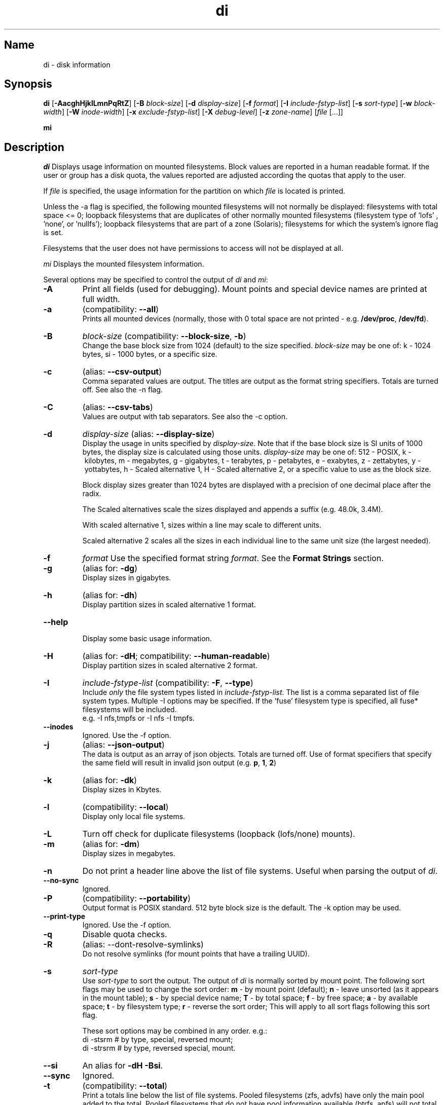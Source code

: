 .\"
.\" di.1
.\"
.\" Copyright 1994-2018 Brad Lanam  Walnut Creek CA USA
.\"
.\" brad.lanam.di_at_gmail.com
.\"
.TH di 1 "17 Jan 2013"
.SH Name
di \- disk information
.SH Synopsis
.\" di [-AacghHjklLmnPqRtZ] [-B block-size] [-d display-size] [-f format]
.\" [-I include-fstyp-list] [-s sort-type] [-w block-width]
.\" [-W inode-width] [-x exclude-fstyp-list] [-X debug-level]
.\" [-z zone-name] [file [...]]
.B di
[\fB\-AacghHjklLmnPqRtZ\fP]
[\fB\-B\fP \fIblock\-size\fP]
[\fB\-d\fP \fIdisplay\-size\fP]
[\fB\-f\fP \fIformat\fP]
[\fB\-I\fP \fIinclude\-fstyp\-list\fP]
[\fB\-s\fP \fIsort\-type\fP]
[\fB\-w\fP \fIblock\-width\fP]
[\fB\-W\fP \fIinode\-width\fP]
[\fB\-x\fP \fIexclude\-fstyp\-list\fP]
[\fB\-X\fP \fIdebug-level\fP]
[\fB\-z\fP \fIzone\-name\fP]
[\fIfile\fP [...]]
.PP
.B mi
.SH Description
\fIdi\fP Displays usage information on mounted filesystems.  Block values are
reported in a human readable format.  If the user or group has a
disk quota, the values reported are adjusted according the quotas that
apply to the user.
.PP
If \fIfile\fP is specified, the usage information for the partition on which
\fIfile\fP is located is printed.
.PP
Unless the \-a flag is specified, the following mounted
filesystems will not
normally be displayed: filesystems
with total space <= 0;
loopback filesystems that are duplicates
of other normally mounted filesystems (filesystem type of 'lofs'
, 'none', or 'nullfs');
loopback filesystems that are part of a zone (Solaris);
filesystems for which the system's ignore flag is set.
.PP
Filesystems that the user does not have permissions to access will
not be displayed at all.
.PP
\fImi\fP Displays the mounted filesystem information.
.PP
Several options may be specified to
control the output of
\fIdi\fP and \fImi\fP:
.TP
.B \-A
Print all fields (used for debugging).  Mount points and special
device names are printed at full width.
.TP
.B \-a
(compatibility: \fB\-\-all\fP)
.br
Prints all mounted devices (normally, those with 0 total space are not
printed \- e.g. \fB/dev/proc\fP, \fB/dev/fd\fP).
.TP
.B \-B
.I block\-size
(compatibility: \fB\-\-block\-size\fP, \fB\-b\fP)
.br
Change the base block size from 1024 (default) to the size specified.
\fIblock\-size\fP may be one of: k\ \-\ 1024 bytes, si\ \-\ 1000 bytes,
or a specific size.
.TP
.B \-c
(alias: \fB\-\-csv\-output\fP)
.br
Comma separated values are output.  The titles are output as the
format string specifiers.  Totals are turned off. See also the \-n flag.
.TP
.B \-C
(alias: \fB\-\-csv\-tabs\fP)
.br
Values are output with tab separators.
See also the \-c option.
.TP
.B \-d
.I display\-size
(alias: \fB\-\-display\-size\fP)
.br
Display the usage in units specified by \fIdisplay\-size\fP.
Note that if the base block size is SI units of 1000 bytes, the
display size is calculated using those units.
\fIdisplay\-size\fP
may be one of: 512\ \-\ POSIX, k\ \-\ kilobytes,
m\ \-\ megabytes, g\ \-\ gigabytes, t\ \-\ terabytes, p\ \-\ petabytes,
e\ \-\ exabytes, z\ \-\ zettabytes, y\ \-\ yottabytes,
h\ \-\ Scaled alternative 1, H\ \-\ Scaled alternative 2,
or a specific value to use as the block size.
.IP
Block display sizes greater than 1024 bytes are displayed with a precision
of one decimal place after the radix.
.IP
The Scaled alternatives scale the sizes displayed and
appends a suffix (e.g. 48.0k, 3.4M).
.IP
With scaled alternative 1, sizes within a
line may scale to different units.
.IP
Scaled alternative 2 scales all the sizes in each individual line
to the same unit size (the largest needed).
.TP
.B \-f
.I format
Use the specified format string \fIformat\fP.  See the
\fBFormat Strings\fP section.
.TP
.B \-g
(alias for: \fB\-dg\fP)
.br
Display sizes in gigabytes.
.TP
.B \-h
(alias for: \fB\-dh\fP)
.br
Display partition sizes in scaled alternative 1 format.
.TP
.B \-\-help
.br
Display some basic usage information.
.TP
.B \-H
(alias for: \fB\-dH\fP; compatibility: \fB\-\-human\-readable\fP)
.br
Display partition sizes in scaled alternative 2 format.
.TP
.B \-I
.I include\-fstype\-list
(compatibility: \fB\-F\fP, \fB\-\-type\fP)
.br
Include \fIonly\fP the file system types listed in \fIinclude\-fstyp\-list\fP.
The list is a comma separated list of file system types.
Multiple \-I options may be specified.  If the 'fuse' filesystem type
is specified, all fuse* filesystems will be included.
.br
e.g. \-I nfs,tmpfs or \-I nfs \-I tmpfs.
.TP
.B \-\-inodes
Ignored.  Use the \-f option.
.TP
.B \-j
(alias: \fB\-\-json\-output\fP)
.br
The data is output as an array of json objects.
Totals are turned off.  Use of format specifiers that specify
the same field will result in invalid json output
(e.g. \fBp\fP, \fB1\fP, \fB2\fP)
.TP
.B \-k
(alias for: \fB\-dk\fP)
.br
Display sizes in Kbytes.
.TP
.B \-l
(compatibility: \fB\-\-local\fP)
.br
Display only local file systems.
.TP
.B \-L
Turn off check for duplicate filesystems (loopback (lofs/none) mounts).
.TP
.B \-m
(alias for: \fB\-dm\fP)
.br
Display sizes in megabytes.
.TP
.B \-n
Do not print a header line above the list of file systems.  Useful when
parsing the output of \fIdi\fP.
.TP
.B \-\-no\-sync
Ignored.
.TP
.B \-P
(compatibility: \fB\-\-portability\fP)
.br
Output format is POSIX standard.
512 byte block size is the default.  The \-k option may be used.
.TP
.B \-\-print\-type
Ignored.  Use the \-f option.
.TP
.B \-q
Disable quota checks.
.TP
.B \-R
(alias: \-\-dont\-resolve\-symlinks)
.br
Do not resolve symlinks (for mount points that have a trailing UUID).
.TP
.B \-s
.I sort\-type
.br
Use \fIsort\-type\fP to sort the output.
The output of \fIdi\fP is normally sorted by mount point.  The following
sort flags may be used to change the sort order:
\fBm\fP \- by mount point (default);
\fBn\fP \- leave unsorted (as it appears in
the mount table);
\fBs\fP \- by special device name;
\fBT\fP \- by total space;
\fBf\fP \- by free space;
\fBa\fP \- by available space;
\fBt\fP \- by filesystem type;
\fBr\fP \- reverse the sort order; This will apply to all sort flags
following this sort flag.
.IP
These sort options may be combined in any order.  e.g.:
.RS
di \-stsrm # by type, special, reversed mount;
.br
di \-strsrm # by type, reversed special, mount.
.RE
.TP
.B \-\-si
An alias for \fB-dH -Bsi\fP.
.TP
.B \-\-sync
Ignored.
.TP
.B \-t
(compatibility: \fB\-\-total\fP)
.br
Print a totals line below the list of file systems.
Pooled filesystems (zfs, advfs) have only the main pool added to the total.
Pooled filesystems that do not have pool information available (btrfs,
apfs) will not total up correctly.
It is up to the user
to exclude (using the \-x option) read\-only filesystems (cdfs, iso9660),
swap-based (memfs, mfs, tmpfs) filesystems and user (fuse*)
filesystems.  Excluding the 'fuse' filesystem will exclude all
fuse* filesystems.
.TP
.B \-w
.I block\-width
.br
Set the print width for block values.  The default is eight.
.TP
.B \-v
Ignored.
.TP
.B \-\-version
.br
Display di's version and default format string.
.TP
.B \-W
.I inode\-width
.br
Set the print width for inode values.  Default is seven.
.TP
.B \-x
.I exclude\-fstype\-list
(compatibility: \fB\-\-exclude\-type\fP)
.br
Exclude the file system types listed in \fIexclude\-fstyp\-list\fP.
The list is a comma separated list of file system types.
Multiple \-x options may be specified.  If the 'fuse' filesystem
type is excluded, all fuse* filesystems will be excluded.
e.g. \-x nfs,tmpfs or \-x nfs \-x tmpfs.
.TP
.B \-X
.I level
.br
Set the program's debugging level to \fIdebug-level\fP.
.TP
.B \-z
.I zone-name
.br
Display the filesystems for the specified zone.
The zone must be visible to the user.
.TP
.B \-Z
(alias for: \fB\-z all\fP)
.br
Display the filesystems for all visible zones.
.SH Format Strings
The output of \fIdi\fP may be specified via a format string.  This
string may be given either via the \fB-f\fP command line option or as
part of the \fBDI_ARGS\fP environment variable.
The format string may specify the
following columns:
.RS .5
.TP
.B m
Print the name of the mount point.
.TP
.B M
Print the name of the mount point, at full length.  The mount point
is formatted to the maximum width necessary for the longest mount
point name.
.TP
.B s
Print the file system name (special device or remote mount point).
.TP
.B S
Print the file system name (special device or remote mount point),
at full length.
The file system name
is formatted to the maximum width necessary for the longest file system
name.
.TP
.B t
Print the file system type.
.TP
.B T
Print the file system type at full length.  The file system type
is formatted to the maximum width necessary for the longest file system
type.
.TP
.B Total Available
.TP
.B b
Print the total number of megabytes on the file system.
.TP
.B B
Print the total number of megabytes on the file system
available for use by normal
users.
.TP
.B In Use
.TP
.B u
Print the number of megabytes in use on the file system
(actual number of megabytes used = total \- free).
.TP
.B c
Print the number of megabytes not available for use by normal users
(total \- available).
.TP
.B Free
.TP
.B f
Print the number of free (unused) megabytes on the file system.
.TP
.B v
Print the number of megabytes available for use by normal users.
.TP
.B Percentage Used
.TP
.B p
Print the percentage of megabytes not available for use by normal users
(number of megabytes not available for use / total disk space).
.TP
.B 1
Print the percentage of total megabytes in use
(actual number of megabytes used / total disk space).
.TP
.B 2
Print the percentage of megabytes in use, BSD-style.  Represents the
percentage of user-available space in use.  Note that values over 100%
are possible
(actual number of megabytes used / disk
space available to non-root users).
.TP
.B Percentage Free
.TP
.B a
Print the percentage of megabytes available for use by normal users
(number of megabytes available for use / total disk space).
.TP
.B 3
Print the percentage of total megabytes free
(actual number of megabytes free / total disk space).
.TP
.B Inodes
.TP
.B i
Print the total number of file slots (inodes) that can be created on the file
system.
.TP
.B U
Print the number of file slots in use.
.TP
.B F
Print the number of file slots available.
.TP
.B P
Print the percentage of file slots in use.
.TP
.B Mount Information
.TP
.B I
Print the time the filesystem was mounted.  This column is
not supported on all systems.
.TP
.B O
Print the filesystem mount options.
.RE
.PP
The default format string for \fIdi\fP is \fBsmbuvpT\fP.
.PP
The default format string for \fImi\fP is \fBMSTIO\fP.
.PP
The format string may also contain any other character not listed
above.  The character will be printed as is.  e.g. di \-f 'mbuvp|iUFP'
will print the character '|' between the disk usage and the file slot
usage.  The command sequence:
.RS
.br
di \-f 'mbuvp
.br
miUFP'
.br
.RE
will print two lines of data for each filesystem.
.SH Examples
Various \fIdf\fP
equivalent format strings for System V release 4 are:
.RS
\fI/usr/bin/df \-v\fP     di \-P \-f msbuf1
.br
\fI/usr/bin/df \-k\fP     di \-dk \-f sbcvpm
.br
\fI/usr/ucb/df\fP        di \-dk \-f sbuv2m
.RE
GNU df:
.RS
\fIdf\fP                 di \-dk \-f SbuvpM \-w 10
.br
\fIdf \-T\fP              di \-dk \-f STbuvpM \-w 10
.RE
AIX df:
.RS
\fIdf\fP                 di \-d 512 \-f Sbf1UPM \-w 10
.br
\fIdf \-I\fP              di -d 512 \-f Sbuf1M
.br
\fIdf \-I \-M\fP           di \-d 512 \-f SMbuf1 \-w 10
.RE
HP-UX bdf:
.RS
\fIbdf\fP                di \-d k \-f Sbuv2M
.br
\fIbdf \-i\fP             di \-d k \-f Sbuv2UFPM
.RE
.PP
If you like your numbers to add up/calculate the percentage
correctly, try one
of the following format strings:
.PP
.RS
di \-f SMbuf1T
.br
di \-f SMbcvpT
.br
di \-f SMBuv2T
.RE
.SH Environment Variables
The DI_ARGS environment variable may be used to specify command
line arguments.  e.g. If you always want gigabytes displayed, set
DI_ARGS equal to "\-dg".  Any command line arguments specified
will override the DI_ARGS environment variable.
.PP
The DI_LOCALE_DIR environment variable may be used to specify the
location of the di program's locale message files.
.PP
The GNU df POSIXLY_CORRECT, and DF_BLOCK_SIZE and the BSD BLOCKSIZE
environment variables are honored.
.SH Note
For filesystems that do not report available space (e.g. System V
release 3), the number of available space is set to the free space.
.SH WARNING
Do not replace your system's \fIdf\fP command with this program.  You
will in all likelihood break your installation procedures.
.SH See Also
df(1), fstab(5), getmnt(2), getmntinfo(2), mnttab(4), mount(1M)
statfs(2), statvfs(2)
.SH Bugs
Send bug reports to: brad.lanam.di_at_gmail.com
.PP
Known Issues:
.PP
di will probably not process a zettabyte or yottabyte sized filesystem
properly due to overflow of a long long.
.SH Website
https://diskinfo-di.sourceforge.io/
.SH Author
This program is Copyright 1994-2021 by Brad Lanam.
.PP
Brad Lanam, Pleasant Hill, CA (brad.lanam.di_at_gmail.com)
